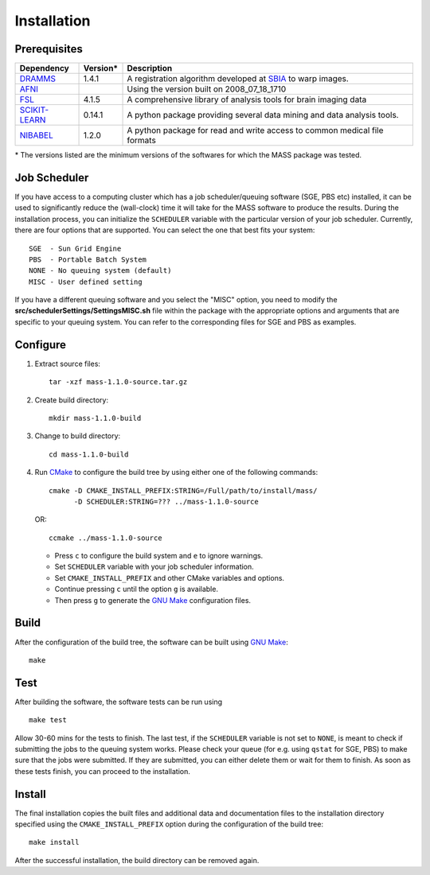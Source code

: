 .. raw:: html

   <!--

   ============================================================================

      DO NOT EDIT THIS FILE! It was generated using Sphinx from:

      Origin:   $URL$
      Revision: $Rev$

   ============================================================================

   -->

.. meta::
    :description: Build and installation instructions for MASS.

.. raw:: latex

    \pagebreak

============
Installation
============



Prerequisites
=============

.. raw:: html
    
    <br />

.. The tabularcolumns directive is required to help with formatting the table properly
   in case of LaTeX (PDF) output.

.. tabularcolumns:: |p{3.75cm}|m{1.5cm}|p{10cm}|

+---------------------+---------+----------------------------------------------------------------------------+
| Dependency          | Version*| Description                                                                |
+=====================+=========+============================================================================+
| DRAMMS_             | 1.4.1   | A registration algorithm developed at SBIA_ to warp images.		     |
+---------------------+---------+----------------------------------------------------------------------------+
| AFNI_               | 	| Using the version built on 2008_07_18_1710				     |
+---------------------+---------+----------------------------------------------------------------------------+
| FSL_                | 4.1.5   | A comprehensive library of analysis tools for brain imaging data 	     |
+---------------------+---------+----------------------------------------------------------------------------+
| SCIKIT-LEARN_       | 0.14.1  | A python package providing several data mining and data analysis tools.    |
+---------------------+---------+----------------------------------------------------------------------------+
| NIBABEL_	      | 1.2.0   | A python package for read and write access to common medical file formats  |
+---------------------+---------+----------------------------------------------------------------------------+

\* The versions listed are the minimum versions of the softwares for which the MASS package was tested.

.. _SBIA: http://www.cbica.upenn.edu/sbia/index.html
.. _DRAMMS: http://www.cbica.upenn.edu/sbia/software/dramms/download.html
.. _FSL: http://fsl.fmrib.ox.ac.uk/fsl/fslwiki/FslInstallation
.. _SCIKIT-LEARN: http://scikit-learn.org/stable/install.html
.. _NIBABEL: http://nipy.org/nibabel/installation.html
.. _AFNI: http://afni.nimh.nih.gov/afni/download


.. raw:: html
    
    <br />


Job Scheduler
=============

If you have access to a computing cluster which has a job scheduler/queuing software (SGE, PBS etc) installed, it 
can be used to significantly reduce the (wall-clock) time it will take for the MASS software to produce the results. 
During the installation process, you can initialize the ``SCHEDULER`` variable with the particular version of your 
job scheduler. Currently, there are four options that are supported. You can select the one that best fits your system::

   SGE  - Sun Grid Engine
   PBS  - Portable Batch System
   NONE - No queuing system (default)
   MISC - User defined setting
   
If you have a different queuing software and you select the "MISC" option, you need to modify the 
**src/schedulerSettings/SettingsMISC.sh** file within the package with the appropriate options and arguments that are specific 
to your queuing system. You can refer to the corresponding files for SGE and PBS as examples.

Configure
=========

1. Extract source files::

    tar -xzf mass-1.1.0-source.tar.gz

2. Create build directory::

    mkdir mass-1.1.0-build

3. Change to build directory::

    cd mass-1.1.0-build

4. Run CMake_ to configure the build tree by using either one of the following commands::

    cmake -D CMAKE_INSTALL_PREFIX:STRING=/Full/path/to/install/mass/ 
    	  -D SCHEDULER:STRING=??? ../mass-1.1.0-source
    
   OR::
    
    ccmake ../mass-1.1.0-source

   - Press ``c`` to configure the build system and ``e`` to ignore warnings.
   - Set ``SCHEDULER`` variable with your job scheduler information.
   - Set ``CMAKE_INSTALL_PREFIX`` and other CMake variables and options.
   - Continue pressing ``c`` until the option ``g`` is available.
   - Then press ``g`` to generate the `GNU Make`_ configuration files.


Build
=====

After the configuration of the build tree, the software can be built using `GNU Make`_::

    make


Test
=====

After building the software, the software tests can be run using ::

    make test

Allow 30-60 mins for the tests to finish. The last test, if the ``SCHEDULER`` variable is not 
set to ``NONE``, is meant to check if submitting the jobs to the queuing system works. Please 
check your queue (for e.g. using ``qstat`` for SGE, PBS) to make sure that the jobs were submitted. 
If they are submitted, you can either delete them or wait for them to finish. As soon as these tests 
finish, you can proceed to the installation.

Install
=======

The final installation copies the built files and additional data and documentation
files to the installation directory specified using the ``CMAKE_INSTALL_PREFIX``
option during the configuration of the build tree::

    make install
    
After the successful installation, the build directory can be removed again.

.. _CMake: http://www.cmake.org/
.. _CTest: http://www.cmake.org/cmake/help/v2.8.8/ctest.html
.. _GNU Make: http://www.gnu.org/software/make/
.. _SBIA:  http://www.cbica.upenn.edu/sbia/index.html
